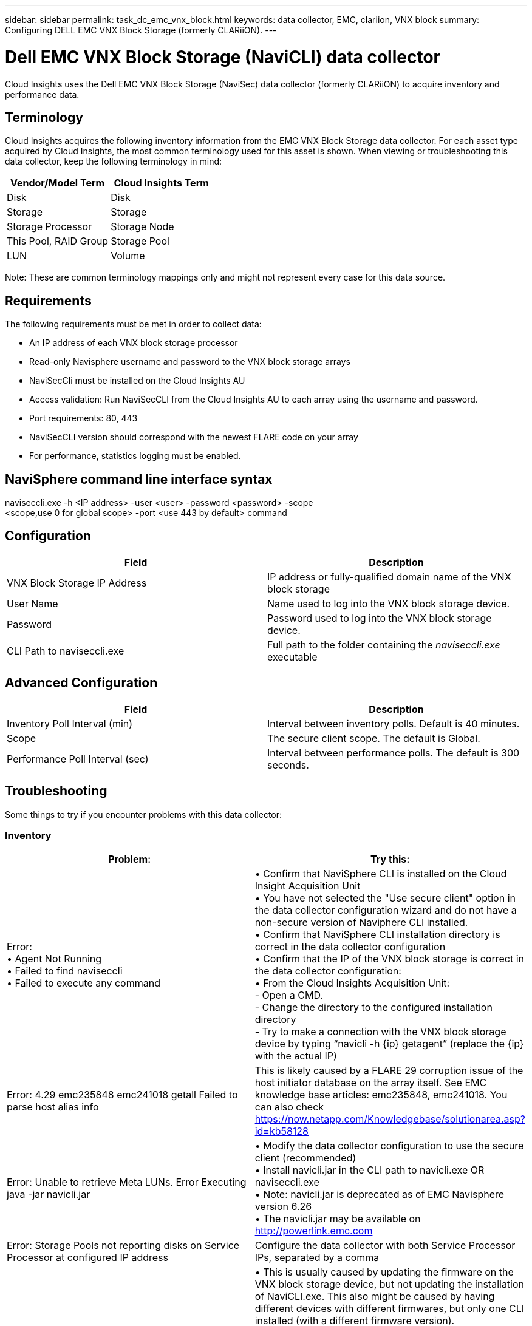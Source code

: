 ---
sidebar: sidebar
permalink: task_dc_emc_vnx_block.html
keywords: data collector, EMC, clariion, VNX block
summary: Configuring DELL EMC VNX Block Storage (formerly CLARiiON).
---

= Dell EMC VNX Block Storage (NaviCLI) data collector

:toc: macro
:hardbreaks:
:toclevels: 1
:nofooter:
:icons: font
:linkattrs:
:imagesdir: ./media/

[.lead]

Cloud Insights uses the Dell EMC VNX Block Storage (NaviSec) data collector (formerly CLARiiON) to acquire inventory and performance data.

== Terminology

Cloud Insights acquires the following inventory information from the EMC VNX Block Storage data collector. For each asset type acquired by Cloud Insights, the most common terminology used for this asset is shown. When viewing or troubleshooting this data collector, keep the following terminology in mind:

[cols=2*, options="header", cols"50,50"]
|===
|Vendor/Model Term|Cloud Insights Term 
|Disk|Disk
|Storage|Storage
|Storage Processor|Storage Node
|This Pool, RAID Group|Storage Pool
|LUN|Volume
|===

Note: These are common terminology mappings only and might not represent every case for this data source. 

== Requirements

The following requirements must be met in order to collect data:

* An IP address of each VNX block storage processor
* Read-only Navisphere username and password to the VNX block storage arrays
* NaviSecCli must be installed on the Cloud Insights AU
* Access validation: Run NaviSecCLI from the Cloud Insights AU to each array using the username and password.
* Port requirements: 80, 443
* NaviSecCLI version should correspond with the newest FLARE code on your array
* For performance, statistics logging must be enabled.

== NaviSphere command line interface syntax

naviseccli.exe -h <IP address> -user <user> -password <password> -scope
<scope,use 0 for global scope> -port <use 443 by default> command

== Configuration

[cols=2*, options="header", cols"50,50"]
|===
|Field |Description
|VNX Block Storage IP Address|IP address or fully-qualified domain name of the VNX block storage 
|User Name |Name used to log into the VNX block storage device. 
|Password|Password used to log into the VNX block storage device. 
|CLI Path to naviseccli.exe|Full path to the folder containing the _naviseccli.exe_ executable
|===

== Advanced Configuration

[cols=2*, options="header", cols"50,50"]
|===
|Field |Description
|Inventory Poll Interval (min)|Interval between inventory polls. Default is 40 minutes.
//|Use Secure Client |Select to use the _navseccl_ secure client (i)
|Scope|The secure client scope. The default is Global.
//|VNX block storage CLI Port|Port used for VNX block storage CLI. The default is 443. 
//|Inventory External Process Timeout (sec)|External process timeout. The default is 1800 seconds.
|Performance Poll Interval (sec)|Interval between performance polls. The default is 300 seconds. 
//|Performance External process timeout (sec)|External process timeout. The default is 1800 seconds.
|===


== Troubleshooting
Some things to try if you encounter problems with this data collector:

=== Inventory

[cols=2*, options="header", cols"50,50"]
|===
|Problem:|Try this:
|Error:
•	Agent Not Running
•	Failed to find naviseccli
•	Failed to execute any command
|•	Confirm that NaviSphere CLI is installed on the Cloud Insight Acquisition Unit
•	You have not selected the "Use secure client" option in the data collector configuration wizard and do not have a non-secure version of Naviphere CLI installed.
•	Confirm that NaviSphere CLI installation directory is correct in the data collector configuration
•	Confirm that the IP of the VNX block storage is correct in the data collector configuration:
•	From the Cloud Insights Acquisition Unit:
    -	Open a CMD.
    -	Change the directory to the configured installation directory
    -	Try to make a connection with the VNX block storage device by typing “navicli -h {ip} getagent” (replace the {ip} with the actual IP)
|Error: 4.29 emc235848 emc241018 getall Failed to parse host alias info
|This is likely caused by a FLARE 29 corruption issue of the host initiator database on the array itself. See EMC knowledge base articles: emc235848, emc241018. You can also check https://now.netapp.com/Knowledgebase/solutionarea.asp?id=kb58128
|Error: Unable to retrieve Meta LUNs. Error Executing java -jar navicli.jar
|•	Modify the data collector configuration to use the secure client (recommended)
•	Install navicli.jar in the CLI path to navicli.exe OR naviseccli.exe
•	Note: navicli.jar is deprecated as of EMC Navisphere version 6.26
•	The navicli.jar may be available on http://powerlink.emc.com
|Error: Storage Pools not reporting disks on Service Processor at configured IP address
|Configure the data collector with both Service Processor IPs, separated by a comma
|Error: Revision mismatch error
|•	This is usually caused by updating the firmware on the VNX block storage device, but not updating the installation of NaviCLI.exe. This also might be caused by having different devices with different firmwares, but only one CLI installed (with a different firmware version).
•	Verify that the device and the host are both running identical versions of the software:
    -	From the Cloud Insights Acquisition Unit, open a command line window
    -	Change the directory to the configured installation directory
    -	Make a connection with the CLARiiON device by typing “navicli -h ${ip} getagent”
    -	Look for the version number on the first couple of lines. Example: “Agent Rev:           6.16.2 (0.1)”
    -	Look for and compare the version on the first line. Example: “Navisphere CLI Revision 6.07.00.04.07”
|Error: Unsupported Configuration - No Fibre Channel Ports
|The device is not configured with any Fibre Channel ports. Currently, only FC configurations are supported.  Verify this version/firmware is supported.
|===

Additional information may be found from the link:concept_requesting_support.html[Support] page or in the link:https://docs.netapp.com/us-en/cloudinsights/CloudInsightsDataCollectorSupportMatrix.pdf[Data Collector Support Matrix].

